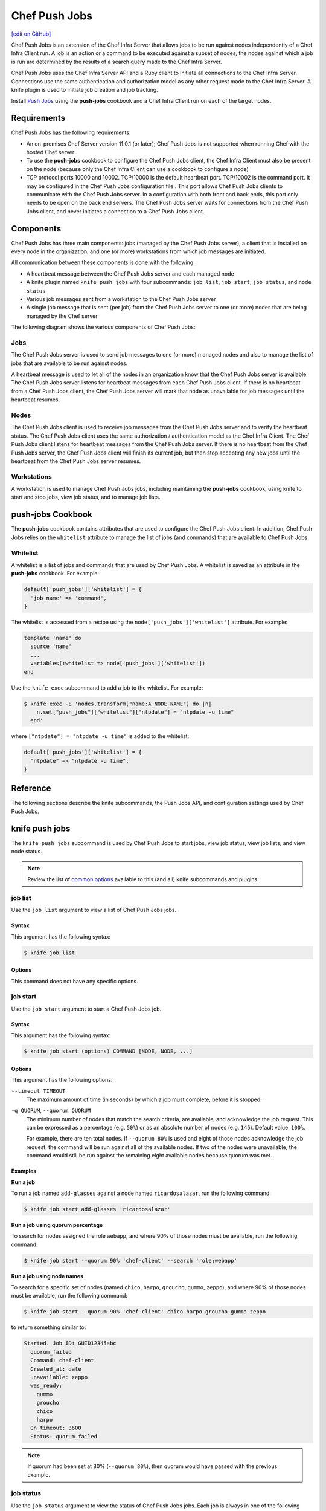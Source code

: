 =====================================================
Chef Push Jobs
=====================================================
`[edit on GitHub] <https://github.com/chef/chef-web-docs/blob/master/chef_master/source/push_jobs.rst>`__

.. tag push_jobs_summary

Chef Push Jobs is an extension of the Chef Infra Server that allows jobs to be run against nodes independently of a Chef Infra Client run. A job is an action or a command to be executed against a subset of nodes; the nodes against which a job is run are determined by the results of a search query made to the Chef Infra Server.

Chef Push Jobs uses the Chef Infra Server API and a Ruby client to initiate all connections to the Chef Infra Server. Connections use the same authentication and authorization model as any other request made to the Chef Infra Server. A knife plugin is used to initiate job creation and job tracking.

.. end_tag

Install `Push Jobs </install_push_jobs.html>`__ using the **push-jobs** cookbook and a Chef Infra Client run on each of the target nodes.

Requirements
=====================================================
Chef Push Jobs has the following requirements:

* An on-premises Chef Server version 11.0.1 (or later); Chef Push Jobs is not supported when running Chef with the hosted Chef server
* To use the **push-jobs** cookbook to configure the Chef Push Jobs client, the Chef Infra Client must also be present on the node (because only the Chef Infra Client can use a cookbook to configure a node)
* .. tag server_firewalls_and_ports_push_jobs

  TCP protocol ports 10000 and 10002. TCP/10000 is the default heartbeat port. TCP/10002 is the command port. It may be configured in the Chef Push Jobs configuration file . This port allows Chef Push Jobs clients to communicate with the Chef Push Jobs server. In a configuration with both front and back ends, this port only needs to be open on the back end servers. The Chef Push Jobs server waits for connections from the Chef Push Jobs client, and never initiates a connection to a Chef Push Jobs client.

  .. end_tag

Components
=====================================================
Chef Push Jobs has three main components: jobs (managed by the Chef Push Jobs server), a client that is installed on every node in the organization, and one (or more) workstations from which job messages are initiated.

All communication between these components is done with the following:

* A heartbeat message between the Chef Push Jobs server and each managed node
* A knife plugin named ``knife push jobs`` with four subcommands: ``job list``, ``job start``, ``job status``, and ``node status``
* Various job messages sent from a workstation to the Chef Push Jobs server
* A single job message that is sent (per job) from the Chef Push Jobs server to one (or more) nodes that are being managed by the Chef server

The following diagram shows the various components of Chef Push Jobs:

.. image:: ../../images/overview_push_jobs_states.png

Jobs
-----------------------------------------------------
The Chef Push Jobs server is used to send job messages to one (or more) managed nodes and also to manage the list of jobs that are available to be run against nodes.

A heartbeat message is used to let all of the nodes in an organization know that the Chef Push Jobs server is available. The Chef Push Jobs server listens for heartbeat messages from each Chef Push Jobs client. If there is no heartbeat from a Chef Push Jobs client, the Chef Push Jobs server will mark that node as unavailable for job messages until the heartbeat resumes.

Nodes
-----------------------------------------------------
The Chef Push Jobs client is used to receive job messages from the Chef Push Jobs server and to verify the heartbeat status. The Chef Push Jobs client uses the same authorization / authentication model as the Chef Infra Client. The Chef Push Jobs client listens for heartbeat messages from the Chef Push Jobs server. If there is no heartbeat from the Chef Push Jobs server, the Chef Push Jobs client will finish its current job, but then stop accepting any new jobs until the heartbeat from the Chef Push Jobs server resumes.

Workstations
-----------------------------------------------------
A workstation is used to manage Chef Push Jobs jobs, including maintaining the **push-jobs** cookbook, using knife to start and stop jobs, view job status, and to manage job lists.

**push-jobs** Cookbook
=====================================================
The **push-jobs** cookbook contains attributes that are used to configure the Chef Push Jobs client. In addition, Chef Push Jobs relies on the ``whitelist`` attribute to manage the list of jobs (and commands) that are available to Chef Push Jobs.

Whitelist
-----------------------------------------------------
A whitelist is a list of jobs and commands that are used by Chef Push Jobs. A whitelist is saved as an attribute in the **push-jobs** cookbook. For example:

.. code-block:: ruby

   default['push_jobs']['whitelist'] = {
     'job_name' => 'command',
   }

The whitelist is accessed from a recipe using the ``node['push_jobs']['whitelist']`` attribute. For example:

.. code-block:: ruby

   template 'name' do
     source 'name'
     ...
     variables(:whitelist => node['push_jobs']['whitelist'])
   end

Use the ``knife exec`` subcommand to add a job to the whitelist. For example:

.. code-block:: bash

   $ knife exec -E 'nodes.transform("name:A_NODE_NAME") do |n|
       n.set["push_jobs"]["whitelist"]["ntpdate"] = "ntpdate -u time"
     end'

where ``["ntpdate"] = "ntpdate -u time"`` is added to the whitelist:

.. code-block:: ruby

   default['push_jobs']['whitelist'] = {
     "ntpdate" => "ntpdate -u time",
   }

Reference
=====================================================
The following sections describe the knife subcommands, the Push Jobs API, and configuration settings used by Chef Push Jobs.

knife push jobs
=====================================================
.. tag plugin_knife_push_jobs_summary

The ``knife push jobs`` subcommand is used by Chef Push Jobs to start jobs, view job status, view job lists, and view node status.

.. end_tag

.. note:: Review the list of `common options </knife_options.html>`__ available to this (and all) knife subcommands and plugins.

job list
-----------------------------------------------------
.. tag plugin_knife_push_jobs_job_list

Use the ``job list`` argument to view a list of Chef Push Jobs jobs.

.. end_tag

Syntax
+++++++++++++++++++++++++++++++++++++++++++++++++++++
.. tag plugin_knife_push_jobs_job_list_syntax

This argument has the following syntax:

.. code-block:: bash

   $ knife job list

.. end_tag

Options
+++++++++++++++++++++++++++++++++++++++++++++++++++++
This command does not have any specific options.

job start
-----------------------------------------------------
.. tag plugin_knife_push_jobs_job_start

Use the ``job start`` argument to start a Chef Push Jobs job.

.. end_tag

Syntax
+++++++++++++++++++++++++++++++++++++++++++++++++++++
.. tag plugin_knife_push_jobs_job_start_syntax

This argument has the following syntax:

.. code-block:: bash

   $ knife job start (options) COMMAND [NODE, NODE, ...]

.. end_tag

Options
+++++++++++++++++++++++++++++++++++++++++++++++++++++
This argument has the following options:

``--timeout TIMEOUT``
   The maximum amount of time (in seconds) by which a job must complete, before it is stopped.

``-q QUORUM``, ``--quorum QUORUM``
   The minimum number of nodes that match the search criteria, are available, and acknowledge the job request. This can be expressed as a percentage (e.g. ``50%``) or as an absolute number of nodes (e.g. ``145``). Default value: ``100%``.

   For example, there are ten total nodes. If ``--quorum 80%`` is used and eight of those nodes acknowledge the job request, the command will be run against all of the available nodes. If two of the nodes were unavailable, the command would still be run against the remaining eight available nodes because quorum was met.

Examples
+++++++++++++++++++++++++++++++++++++++++++++++++++++
**Run a job**

.. tag plugin_knife_push_jobs_job_start_run_job

To run a job named ``add-glasses`` against a node named ``ricardosalazar``, run the following command:

.. code-block:: bash

   $ knife job start add-glasses 'ricardosalazar'

.. end_tag

**Run a job using quorum percentage**

.. tag plugin_knife_push_jobs_job_start_search_by_quorum

To search for nodes assigned the role ``webapp``, and where 90% of those nodes must be available, run the following command:

.. code-block:: bash

   $ knife job start --quorum 90% 'chef-client' --search 'role:webapp'

.. end_tag

**Run a job using node names**

.. tag plugin_knife_push_jobs_job_start_search_by_nodes

To search for a specific set of nodes (named ``chico``, ``harpo``, ``groucho``, ``gummo``, ``zeppo``), and where 90% of those nodes must be available, run the following command:

.. code-block:: bash

   $ knife job start --quorum 90% 'chef-client' chico harpo groucho gummo zeppo

to return something similar to:

.. code-block:: bash

   Started. Job ID: GUID12345abc
     quorum_failed
     Command: chef-client
     Created_at: date
     unavailable: zeppo
     was_ready:
       gummo
       groucho
       chico
       harpo
     On_timeout: 3600
     Status: quorum_failed

.. note:: If quorum had been set at 80% (``--quorum 80%``), then quorum would have passed with the previous example.

.. end_tag

job status
-----------------------------------------------------
.. tag plugin_knife_push_jobs_job_status

Use the ``job status`` argument to view the status of Chef Push Jobs jobs. Each job is always in one of the following states:

``new``
  New job status.

``voting``
  Waiting for nodes to commit or refuse to run the command.

``running``
  Running the command on the nodes.

``complete``
  Ran the command. Check individual node statuses to see if they completed or had issues.

``quorum_failed``
  Did not run the command on any nodes.

``crashed``
  Crashed while running the job.

``timed_out``
  Timed out while running the job.

``aborted``
  Job aborted by user.

.. end_tag

Syntax
+++++++++++++++++++++++++++++++++++++++++++++++++++++
.. tag plugin_knife_push_jobs_job_status_syntax

This argument has the following syntax:

.. code-block:: bash

   $ knife job status <job id>

.. end_tag

Options
+++++++++++++++++++++++++++++++++++++++++++++++++++++
This command does not have any specific options.

Examples
+++++++++++++++++++++++++++++++++++++++++++++++++++++
**View job status by job identifier**

.. tag plugin_knife_push_jobs_job_status_by_id

To view the status of a job that has the identifier of ``235``, run the following command:

.. code-block:: bash

   $ knife job status 235

to return something similar to:

.. code-block:: bash

   Node name   Status      Last updated
   foo         Failed      2012-05-04 00:00
   bar         Done        2012-05-04 00:01

.. end_tag

node status
-----------------------------------------------------
.. tag plugin_knife_push_jobs_node_status

Use the ``node status`` argument to identify nodes that Chef Push Jobs may interact with. Each node is always in one of the following states:

``new``
  Node has neither committed nor refused to run the command.

``ready``
  Node has committed to run the command but has not yet run it.

``running``
  Node is presently running the command.

``succeeded``
  Node successfully ran the command (an exit code of 0 was returned).

``failed``
  Node failed to run the command (an exit code of non-zero was returned).

``aborted``
  Node ran the command but stopped before completion.

``crashed``
  Node went down after it started running the job.

``nacked``
  Node was busy when asked to be part of the job.

``unavailable``
  Node went down before it started running.

``was_ready``
  Node was ready but quorum failed.

``timed_out``
  Node timed out.

.. end_tag

Syntax
+++++++++++++++++++++++++++++++++++++++++++++++++++++
.. tag plugin_knife_push_jobs_node_status_syntax

This argument has the following syntax:

.. code-block:: bash

   $ knife node status [<node> <node> ...]

.. end_tag

Options
+++++++++++++++++++++++++++++++++++++++++++++++++++++
This command does not have any specific options.

Push Jobs API
=====================================================
The Push Jobs API is used to create jobs and retrieve status using Chef Push Jobs, a tool that pushes jobs against a set of nodes in the organization. All requests are signed using the Chef Infra Server API and the validation key on the workstation from which the requests are made. All commands are sent to the Chef Infra Server using the ``knife exec`` subcommand.

Each authentication request must include ``/organizations/organization_name/pushy/`` as part of the name for the endpoint. For example: ``/organizations/organization_name/pushy/jobs/ID`` or ``/organizations/organization_name/pushy/node_states``.

connect/NODE_NAME
-----------------------------------------------------
.. tag api_push_jobs_endpoint_node_name

The ``/organizations/ORG_NAME/pushy/node_states/NODE_NAME`` endpoint has the following methods: ``GET``.

.. end_tag

GET
+++++++++++++++++++++++++++++++++++++++++++++++++++++
.. tag api_push_jobs_endpoint_node_name_get

The ``GET`` method is used to get the status (``up`` or ``down``) for an individual node.

This method has no parameters.

**Request**

.. code-block:: xml

   GET /organizations/ORG_NAME/pushy/node_states/NODE_NAME

**Response**

The response is similar to:

.. code-block:: javascript

   {
     "node_name": "FIONA",
     "status": "down",
     "updated_at": "Tue, 04 Sep 2012 23:17:56 GMT"
   }

where ``updated_at`` shows the date and time at which a node's status last changed.

.. list-table::
   :widths: 200 300
   :header-rows: 1

   * - Response Code
     - Description
   * - ``200``
     - OK. The request was successful.
   * - ``400``
     - Bad request. The contents of the request are not formatted correctly.
   * - ``401``
     - Unauthorized. The user or client who made the request could not be authenticated. Verify the user/client name, and that the correct key was used to sign the request.
   * - ``403``
     - Forbidden. The user who made the request is not authorized to perform the action.
   * - ``404``
     - Not found. The requested object does not exist.

.. end_tag

jobs
-----------------------------------------------------
.. tag api_push_jobs_endpoint_jobs

The ``/organizations/ORG_NAME/pushy/jobs`` endpoint has the following methods: ``GET`` and ``POST``.

.. end_tag

GET
+++++++++++++++++++++++++++++++++++++++++++++++++++++
.. tag api_push_jobs_endpoint_jobs_get

The ``GET`` method is used to get a list of jobs.

This method has no parameters.

**Request**

.. code-block:: xml

   GET /organizations/ORG_NAME/pushy/jobs

**Response**

The response is similar to:

.. code-block:: javascript

   {
     "aaaaaaaaaaaa25fd67fa8715fd547d3d",
     "aaaaaaaaaaaa6af7b14dd8a025777cf0"
   }

.. list-table::
   :widths: 200 300
   :header-rows: 1

   * - Response Code
     - Description
   * - ``200``
     - OK. The request was successful.
   * - ``400``
     - Bad request. The contents of the request are not formatted correctly.
   * - ``401``
     - Unauthorized. The user or client who made the request could not be authenticated. Verify the user/client name, and that the correct key was used to sign the request.
   * - ``403``
     - Forbidden. The user who made the request is not authorized to perform the action.
   * - ``404``
     - Not found. The requested object does not exist.

.. end_tag

POST
+++++++++++++++++++++++++++++++++++++++++++++++++++++
The ``POST`` method is used to start a job.

This method has no parameters.

**Request**

.. code-block:: xml

   POST /organizations/ORG_NAME/pushy/jobs

with a request body similar to:

.. code-block:: javascript

   {
     "command": "chef-client",
     "run_timeout": 300,
     "nodes": ["NODE1", "NODE2", "NODE3", "NODE4", "NODE5", "NODE6"]
   }

**Response**

The response is similar to:

.. code-block:: javascript

   {
     "id": "aaaaaaaaaaaa25fd67fa8715fd547d3d"
   }

.. list-table::
   :widths: 200 300
   :header-rows: 1

   * - Response Code
     - Description
   * - ``201``
     - Created. The object was created.
   * - ``400``
     - Bad request. The contents of the request are not formatted correctly.
   * - ``401``
     - Unauthorized. The user or client who made the request could not be authenticated. Verify the user/client name, and that the correct key was used to sign the request.
   * - ``403``
     - Forbidden. The user who made the request is not authorized to perform the action.
   * - ``404``
     - Not found. The requested object does not exist.

jobs/ID
-----------------------------------------------------
.. tag api_push_jobs_endpoint_jobs_id

The ``/organizations/ORG_NAME/pushy/jobs/ID`` endpoint has the following methods: ``GET``.

.. end_tag

GET
+++++++++++++++++++++++++++++++++++++++++++++++++++++
The ``GET`` method is used to get the status of an individual job, including node state (running, complete, crashed).

This method has no parameters.

The ``POST`` method is used to start a job.

This method has no parameters.

**Request**

.. code-block:: xml

   POST /organizations/ORG_NAME/pushy/jobs

with a request body similar to:

.. code-block:: javascript

   {
     "command": "chef-client",
     "run_timeout": 300,
     "nodes": ["NODE1", "NODE2", "NODE3", "NODE4", "NODE5", "NODE6"]
   }

**Response**

The response is similar to:

.. code-block:: javascript

   {
     "id": "aaaaaaaaaaaa25fd67fa8715fd547d3d"
   }

.. list-table::
   :widths: 200 300
   :header-rows: 1

   * - Response Code
     - Description
   * - ``201``
     - Created. The object was created.
   * - ``400``
     - Bad request. The contents of the request are not formatted correctly.
   * - ``401``
     - Unauthorized. The user or client who made the request could not be authenticated. Verify the user/client name, and that the correct key was used to sign the request.
   * - ``403``
     - Forbidden. The user who made the request is not authorized to perform the action.
   * - ``404``
     - Not found. The requested object does not exist.

**Request**

.. code-block:: xml

   GET /organizations/ORG_NAME/pushy/jobs/ID

**Response**

The response will return something similar to:

.. code-block:: javascript

   {
     "id": "aaaaaaaaaaaa25fd67fa8715fd547d3d",
     "command": "chef-client",
     "run_timeout": 300,
     "status": "running",
     "created_at": "Tue, 04 Sep 2012 23:01:02 GMT",
     "updated_at": "Tue, 04 Sep 2012 23:17:56 GMT",
     "nodes": {
       "running": ["NODE1", "NODE5"],
       "complete": ["NODE2", "NODE3", "NODE4"],
       "crashed": ["NODE6"]
     }
   }

where:

* ``nodes`` is one of the following: ``aborted`` (node ran command, stopped before completion), ``complete`` (node ran command to completion), ``crashed`` (node went down after command started running), ``nacked`` (node was busy), ``new`` (node has not accepted or rejected command), ``ready`` (node has accepted command, command has not started running), ``running`` (node has accepted command, command is running), and ``unavailable`` (node went down before command started).
* ``status`` is one of the following: ``aborted`` (the job was aborted), ``complete`` (the job completed; see ``nodes`` for individual node status), ``quorum_failed`` (the command was not run on any nodes), ``running`` (the command is running), ``timed_out`` (the command timed out), and ``voting`` (waiting for nodes; quorum not yet met).
* ``updated_at`` is the date and time at which the job entered its present ``status``

.. list-table::
   :widths: 200 300
   :header-rows: 1

   * - Response Code
     - Description
   * - ``200``
     - OK. The request was successful.
   * - ``400``
     - Bad request. The contents of the request are not formatted correctly.
   * - ``401``
     - Unauthorized. The user or client who made the request could not be authenticated. Verify the user/client name, and that the correct key was used to sign the request.
   * - ``403``
     - Forbidden. The user who made the request is not authorized to perform the action.
   * - ``404``
     - Not found. The requested object does not exist.

node_states
-----------------------------------------------------
.. tag api_push_jobs_endpoint_node_states

The ``/organizations/ORG_NAME/pushy/node_states`` endpoint has the following methods: ``GET``.

.. end_tag

GET
+++++++++++++++++++++++++++++++++++++++++++++++++++++
.. tag api_push_jobs_endpoint_node_states_get

The ``GET`` method is used to get a list of nodes and their status (``up`` or ``down``).

This method has no parameters.

**Request**

.. code-block:: xml

   GET /organizations/ORG_NAME/pushy/node_states

**Response**

The response is similar to:

.. code-block:: javascript

   {
     {
       "node_name": "FARQUAD",
       "status": "up",
       "updated_at": "Tue, 04 Sep 2012 23:17:56 GMT"
     }
     {
       "node_name": "DONKEY",
       "status": "up",
       "updated_at": "Tue, 04 Sep 2012 23:17:56 GMT"
     }
     {
       "node_name": "FIONA",
       "status": "down",
       "updated_at": "Tue, 04 Sep 2012 23:17:56 GMT"
     }
   }

The following values are possible: ``up`` or ``down``.

.. list-table::
   :widths: 200 300
   :header-rows: 1

   * - Response Code
     - Description
   * - ``200``
     - OK. The request was successful.
   * - ``400``
     - Bad request. The contents of the request are not formatted correctly.
   * - ``401``
     - Unauthorized. The user or client who made the request could not be authenticated. Verify the user/client name, and that the correct key was used to sign the request.
   * - ``403``
     - Forbidden. The user who made the request is not authorized to perform the action.
   * - ``404``
     - Not found. The requested object does not exist.

.. end_tag

node_states/NODE_NAME
-----------------------------------------------------
.. tag api_push_jobs_endpoint_node_name

The ``/organizations/ORG_NAME/pushy/node_states/NODE_NAME`` endpoint has the following methods: ``GET``.

.. end_tag

GET
+++++++++++++++++++++++++++++++++++++++++++++++++++++
.. tag api_push_jobs_endpoint_node_name_get

The ``GET`` method is used to get the status (``up`` or ``down``) for an individual node.

This method has no parameters.

**Request**

.. code-block:: xml

   GET /organizations/ORG_NAME/pushy/node_states/NODE_NAME

**Response**

The response is similar to:

.. code-block:: javascript

   {
     "node_name": "FIONA",
     "status": "down",
     "updated_at": "Tue, 04 Sep 2012 23:17:56 GMT"
   }

where ``updated_at`` shows the date and time at which a node's status last changed.

.. list-table::
   :widths: 200 300
   :header-rows: 1

   * - Response Code
     - Description
   * - ``200``
     - OK. The request was successful.
   * - ``400``
     - Bad request. The contents of the request are not formatted correctly.
   * - ``401``
     - Unauthorized. The user or client who made the request could not be authenticated. Verify the user/client name, and that the correct key was used to sign the request.
   * - ``403``
     - Forbidden. The user who made the request is not authorized to perform the action.
   * - ``404``
     - Not found. The requested object does not exist.

.. end_tag

push-jobs-client
=====================================================
.. tag ctl_push_jobs_client_summary

The Chef Push Jobs executable can be run as a command-line tool.

.. end_tag

Options
-----------------------------------------------------
This command has the following syntax::

   push-jobs-client OPTION VALUE OPTION VALUE ...

This command has the following options:

``-c CONFIG``, ``--config CONFIG``
   The configuration file to use. The Chef Infra Client and Chef Push Jobs client use the same configuration file: client.rb. Default value: ``Chef::Config.platform_specific_path("/etc/chef/client.rb")``.

``-h``, ``--help``
   Show help for the command.

``-k KEY_FILE``, ``--client-key KEY_FILE``
   The location of the file that contains the client key.

``-l LEVEL``, ``--log_level LEVEL``
   The level of logging to be stored in a log file.

``-L LOCATION``, ``--logfile LOCATION``
   The location of the log file. This is recommended when starting any executable as a daemon.

``-N NODE_NAME``, ``--node-name NODE_NAME``
   The name of the node.

``-S URL``, ``--server URL``
   The URL for the Chef Infra Server.

``-v``, ``--version``
   The version of Chef Push Jobs.

opscode-push-jobs-server.rb
=====================================================
.. tag config_rb_push_jobs_server_summary

The opscode-push-jobs-server.rb file is used to specify the configuration settings used by the Chef Push Jobs server.

This file is the default configuration file and is located at: ``/etc/opscode-push-jobs-server``.

.. end_tag

Settings
-----------------------------------------------------
This configuration file has the following settings:

``command_port``
   The port on which a Chef Push Jobs server listens for requests that are to be executed on managed nodes. Default value: ``10002``.

``heartbeat_interval``
   The frequency of the Chef Push Jobs server heartbeat message. Default value: ``1000`` (milliseconds).

``server_heartbeat_port``
   The port on which the Chef Push Jobs server receives heartbeat messages from each Chef Push Jobs client. (This port is the ``ROUTER`` half of the ZeroMQ DEALER / ROUTER pattern.) Default value: ``10000``.

``server_name``
   The name of the Chef Push Jobs server.

``zeromq_listen_address``
   The IP address used by ZeroMQ. Default value: ``tcp://*``.
